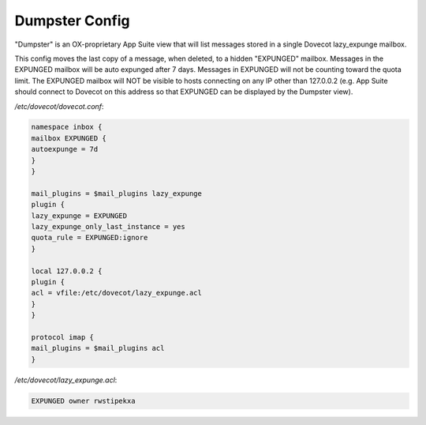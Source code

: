 .. _dumpster_config:

==================
Dumpster Config
==================

"Dumpster" is an OX-proprietary App Suite view that will list messages stored in a single Dovecot lazy_expunge mailbox.

This config moves the last copy of a message, when deleted, to a hidden "EXPUNGED" mailbox.  Messages in the EXPUNGED mailbox will be auto expunged after 7 days.  Messages in EXPUNGED will not be counting toward the quota limit.  The EXPUNGED mailbox will NOT be visible to hosts connecting on any IP other than 127.0.0.2 (e.g. App Suite should connect to Dovecot on this address so that EXPUNGED can be displayed by the Dumpster view).

`/etc/dovecot/dovecot.conf`:

.. code-block:: none

   namespace inbox {
   mailbox EXPUNGED {
   autoexpunge = 7d
   }
   }

   mail_plugins = $mail_plugins lazy_expunge
   plugin {
   lazy_expunge = EXPUNGED
   lazy_expunge_only_last_instance = yes
   quota_rule = EXPUNGED:ignore
   }

   local 127.0.0.2 {
   plugin {
   acl = vfile:/etc/dovecot/lazy_expunge.acl
   }
   }

   protocol imap {
   mail_plugins = $mail_plugins acl
   }


`/etc/dovecot/lazy_expunge.acl`:

.. code-block:: none

   EXPUNGED owner rwstipekxa